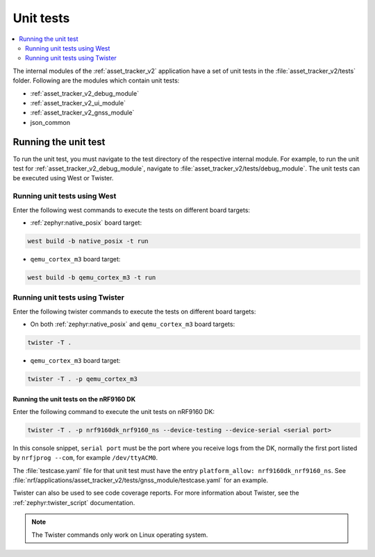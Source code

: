 .. _asset_tracker_unit_test:

Unit tests
###########

.. contents::
   :local:
   :depth: 2

The internal modules of the :ref:`asset_tracker_v2` application have a set of unit tests in the :file:`asset_tracker_v2/tests` folder.
Following are the modules which contain unit tests:

* :ref:`asset_tracker_v2_debug_module`
* :ref:`asset_tracker_v2_ui_module`
* :ref:`asset_tracker_v2_gnss_module`
* json_common

Running the unit test
*********************

To run the unit test, you must navigate to the test directory of the respective internal module.
For example, to run the unit test for :ref:`asset_tracker_v2_debug_module`, navigate to :file:`asset_tracker_v2/tests/debug_module`.
The unit tests can be executed using West or Twister.

Running unit tests using West
=============================

Enter the following west commands to execute the tests on different board targets:

* :ref:`zephyr:native_posix` board target:

.. code-block:: console

   west build -b native_posix -t run

* ``qemu_cortex_m3`` board target:

.. code-block:: console

   west build -b qemu_cortex_m3 -t run

Running unit tests using Twister
================================

Enter the following twister commands to execute the tests on different board targets:

* On both :ref:`zephyr:native_posix` and ``qemu_cortex_m3`` board targets:

.. code-block:: console

   twister -T .

* ``qemu_cortex_m3`` board target:

.. code-block:: console

   twister -T . -p qemu_cortex_m3

Running the unit tests on the nRF9160 DK
----------------------------------------

Enter the following command to execute the unit tests on nRF9160 DK:

.. code-block:: console

   twister -T . -p nrf9160dk_nrf9160_ns --device-testing --device-serial <serial port>

In this console snippet, ``serial port`` must be the port where you receive logs from the DK, normally the first port listed by ``nrfjprog --com``, for example ``/dev/ttyACM0``.

The :file:`testcase.yaml` file for that unit test must have the entry ``platform_allow: nrf9160dk_nrf9160_ns``.
See :file:`nrf/applications/asset_tracker_v2/tests/gnss_module/testcase.yaml` for an example.

Twister can also be used to see code coverage reports.
For more information about Twister, see the :ref:`zephyr:twister_script` documentation.

.. note::
   The Twister commands only work on Linux operating system.
